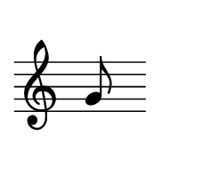 
\version "2.20.0"       
\language "english" 

#(set! paper-alist (cons '("mio formato" . (cons (* 30 mm) (* 25 mm))) paper-alist))     
\paper {#(set-paper-size "mio formato") top-margin = 4 left-margin = 0}  
\header {tagline = ""}

\relative c' { 
\cadenzaOn 
\omit Staff.TimeSignature 
  
g'8 s
}